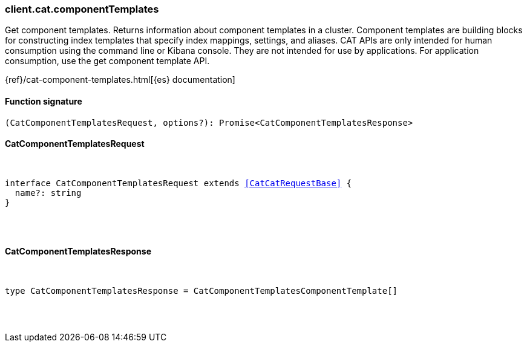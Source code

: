 [[reference-cat-component_templates]]

////////
===========================================================================================================================
||                                                                                                                       ||
||                                                                                                                       ||
||                                                                                                                       ||
||        ██████╗ ███████╗ █████╗ ██████╗ ███╗   ███╗███████╗                                                            ||
||        ██╔══██╗██╔════╝██╔══██╗██╔══██╗████╗ ████║██╔════╝                                                            ||
||        ██████╔╝█████╗  ███████║██║  ██║██╔████╔██║█████╗                                                              ||
||        ██╔══██╗██╔══╝  ██╔══██║██║  ██║██║╚██╔╝██║██╔══╝                                                              ||
||        ██║  ██║███████╗██║  ██║██████╔╝██║ ╚═╝ ██║███████╗                                                            ||
||        ╚═╝  ╚═╝╚══════╝╚═╝  ╚═╝╚═════╝ ╚═╝     ╚═╝╚══════╝                                                            ||
||                                                                                                                       ||
||                                                                                                                       ||
||    This file is autogenerated, DO NOT send pull requests that changes this file directly.                             ||
||    You should update the script that does the generation, which can be found in:                                      ||
||    https://github.com/elastic/elastic-client-generator-js                                                             ||
||                                                                                                                       ||
||    You can run the script with the following command:                                                                 ||
||       npm run elasticsearch -- --version <version>                                                                    ||
||                                                                                                                       ||
||                                                                                                                       ||
||                                                                                                                       ||
===========================================================================================================================
////////

[discrete]
[[client.cat.componentTemplates]]
=== client.cat.componentTemplates

Get component templates. Returns information about component templates in a cluster. Component templates are building blocks for constructing index templates that specify index mappings, settings, and aliases. CAT APIs are only intended for human consumption using the command line or Kibana console. They are not intended for use by applications. For application consumption, use the get component template API.

{ref}/cat-component-templates.html[{es} documentation]

[discrete]
==== Function signature

[source,ts]
----
(CatComponentTemplatesRequest, options?): Promise<CatComponentTemplatesResponse>
----

[discrete]
==== CatComponentTemplatesRequest

[pass]
++++
<pre>
++++
interface CatComponentTemplatesRequest extends <<CatCatRequestBase>> {
  name?: string
}

[pass]
++++
</pre>
++++
[discrete]
==== CatComponentTemplatesResponse

[pass]
++++
<pre>
++++
type CatComponentTemplatesResponse = CatComponentTemplatesComponentTemplate[]

[pass]
++++
</pre>
++++
